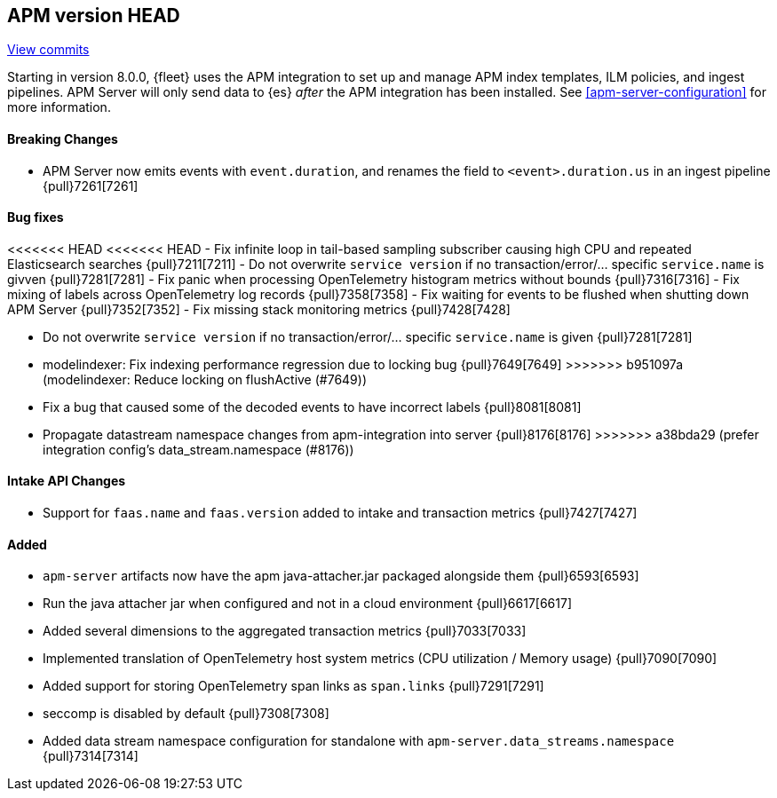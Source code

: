[[release-notes-head]]
== APM version HEAD

https://github.com/elastic/apm-server/compare/8.0\...main[View commits]

Starting in version 8.0.0, {fleet} uses the APM integration to set up and manage APM index templates,
ILM policies, and ingest pipelines. APM Server will only send data to {es} _after_ the APM integration has been installed.
See <<apm-server-configuration>> for more information.

[float]
==== Breaking Changes
- APM Server now emits events with `event.duration`, and renames the field to `<event>.duration.us` in an ingest pipeline {pull}7261[7261]

[float]
==== Bug fixes
<<<<<<< HEAD
<<<<<<< HEAD
- Fix infinite loop in tail-based sampling subscriber causing high CPU and repeated Elasticsearch searches {pull}7211[7211]
- Do not overwrite `service version` if no transaction/error/... specific `service.name` is givven {pull}7281[7281]
- Fix panic when processing OpenTelemetry histogram metrics without bounds {pull}7316[7316]
- Fix mixing of labels across OpenTelemetry log records {pull}7358[7358]
- Fix waiting for events to be flushed when shutting down APM Server {pull}7352[7352]
- Fix missing stack monitoring metrics {pull}7428[7428]
=======
- Do not overwrite `service version` if no transaction/error/... specific `service.name` is given {pull}7281[7281]
- modelindexer: Fix indexing performance regression due to locking bug {pull}7649[7649]
>>>>>>> b951097a (modelindexer: Reduce locking on flushActive (#7649))
=======
- Fix a bug that caused some of the decoded events to have incorrect labels {pull}8081[8081]
- Propagate datastream namespace changes from apm-integration into server {pull}8176[8176]
>>>>>>> a38bda29 (prefer integration config's data_stream.namespace (#8176))

[float]
==== Intake API Changes
- Support for `faas.name` and `faas.version` added to intake and transaction metrics {pull}7427[7427]

[float]
==== Added
- `apm-server` artifacts now have the apm java-attacher.jar packaged alongside them {pull}6593[6593]
- Run the java attacher jar when configured and not in a cloud environment {pull}6617[6617]
- Added several dimensions to the aggregated transaction metrics {pull}7033[7033]
- Implemented translation of OpenTelemetry host system metrics (CPU utilization / Memory usage) {pull}7090[7090]
- Added support for storing OpenTelemetry span links as `span.links` {pull}7291[7291]
- seccomp is disabled by default {pull}7308[7308]
- Added data stream namespace configuration for standalone with `apm-server.data_streams.namespace` {pull}7314[7314]
